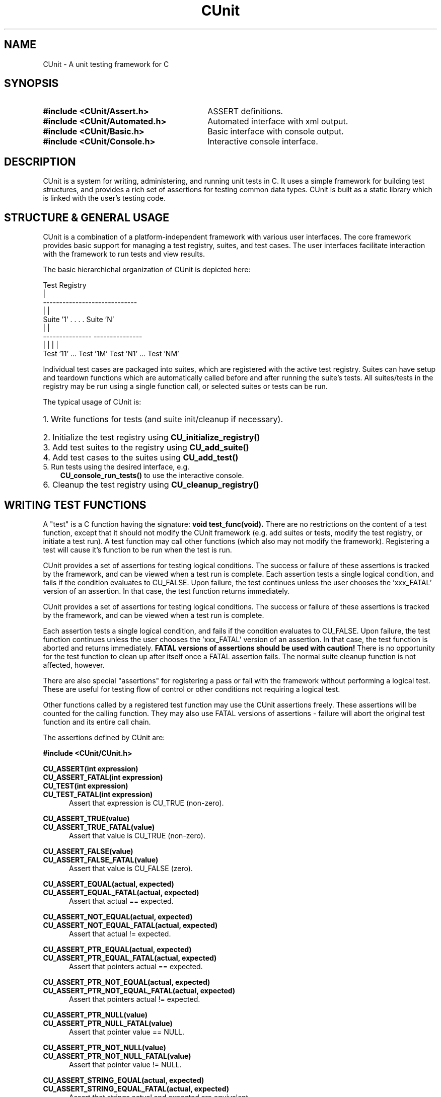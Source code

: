 .TH CUnit 3 "August 2004" "CUnit-2.0-1" "CUnit Programmer's Manual"

.SH NAME
CUnit - A unit testing framework for C

.SH SYNOPSIS
.PD 0.4v
.TP 30
.B #include <CUnit/Assert.h>
ASSERT definitions.
.TP 30
.B #include <CUnit/Automated.h>
Automated interface with xml output.
.TP 30
.B #include <CUnit/Basic.h>
Basic interface with console output.
.TP 30
.B #include <CUnit/Console.h>
Interactive console interface.
.PD 2v

.SH DESCRIPTION
CUnit is a system for writing, administering, and running unit tests in C.
It uses a simple framework for building test structures, and provides a
rich set of assertions for testing common data types.  CUnit is built as
a static library which is linked with the user's testing code.

.SH "STRUCTURE & GENERAL USAGE"
CUnit is a combination of a platform-independent framework with various
user interfaces. The core framework provides basic support for managing
a test registry, suites, and test cases. The user interfaces facilitate
interaction with the framework to run tests and view results.
.P
The basic hierarchichal organization of CUnit is depicted here:
.P
.br
                  Test Registry
                        |
           -----------------------------
           |                           |
        Suite '1'      . . . .      Suite 'N'
           |                           |
     ---------------             ---------------
     |             |             |             |
  Test '11' ... Test '1M'     Test 'N1' ... Test 'NM'
.br
.P
Individual test cases are packaged into suites, which are registered
with the active test registry.  Suites can have setup and teardown
functions which are automatically called before and after running the
suite's tests. All suites/tests in the registry may be run using a
single function call, or selected suites or tests can be run.
.P
The typical usage of CUnit is:
.HP 3
.PD 0.2v
1. Write functions for tests (and suite init/cleanup if necessary).
.HP 3
2. Initialize the test registry using
.B CU_initialize_registry()
.HP 3
3. Add test suites to the registry using
.B CU_add_suite()
.HP 3
4. Add test cases to the suites using
.B CU_add_test()
.TP 3
5. Run tests using the desired interface, e.g.
.B CU_console_run_tests()
to use the interactive console.
.HP 3
6. Cleanup the test registry using
.B CU_cleanup_registry()
.PD 2v

.SH "WRITING TEST FUNCTIONS"
A "test" is a C function having the signature:
.B "void test_func(void)."
There are no restrictions on the content of a test function, except
that it should not modify the CUnit framework (e.g. add suites or tests,
modify the test registry, or initiate a test run).  A test function may
call other functions (which also may not modify the framework).
Registering a test will cause it's function to be run when the
test is run.
.P
CUnit provides a set of assertions for testing logical conditions.  The
success or failure of these assertions is tracked by the framework,
and can be viewed when a test run is complete.  Each assertion tests a
single logical condition, and fails if the condition evaluates to CU_FALSE.
Upon failure, the test continues unless the user chooses the 'xxx_FATAL'
version of an assertion.  In that case, the test function returns
immediately.

CUnit provides a set of assertions for testing logical conditions.  The
success or failure of these assertions is tracked by the framework,
and can be viewed when a test run is complete.
.P
Each assertion tests a single logical condition, and fails if the
condition evaluates to CU_FALSE.  Upon failure, the test function
continues unless the user chooses the 'xxx_FATAL' version of an
assertion.  In that case, the test function is aborted and returns
immediately.
.B "FATAL versions of assertions should be used with caution!"
There is no opportunity for the test function to clean up after
itself once a FATAL assertion fails.  The normal suite cleanup
function is not affected, however.
.P
There are also special "assertions" for registering a pass or fail with
the framework without performing a logical test.  These are useful for
testing flow of control or other conditions not requiring a logical test.
.P
Other functions called by a registered test function may use the CUnit
assertions freely.  These assertions will be counted for the calling
function.  They may also use FATAL versions of assertions - failure
will abort the original test function and its entire call chain.
.P
The assertions defined by CUnit are:
.P
.B #include <CUnit/CUnit.h>

.P
.B CU_ASSERT(int expression)
.br
.B CU_ASSERT_FATAL(int expression)
.br
.B CU_TEST(int expression)
.br
.B CU_TEST_FATAL(int expression)
.RS 5
Assert that expression is CU_TRUE (non-zero).
.RE

.P
.B CU_ASSERT_TRUE(value)
.br
.B CU_ASSERT_TRUE_FATAL(value)
.RS 5
Assert that value is CU_TRUE (non-zero).
.RE

.P
.B CU_ASSERT_FALSE(value)
.br
.B CU_ASSERT_FALSE_FATAL(value)
.RS 5
Assert that value is CU_FALSE (zero).
.RE

.P
.B CU_ASSERT_EQUAL(actual, expected)
.br
.B CU_ASSERT_EQUAL_FATAL(actual, expected)
.RS 5
Assert that actual == expected.
.RE

.P
.B CU_ASSERT_NOT_EQUAL(actual, expected)
.br
.B CU_ASSERT_NOT_EQUAL_FATAL(actual, expected)
.RS 5
Assert that actual != expected.
.RE

.P
.B CU_ASSERT_PTR_EQUAL(actual, expected)
.br
.B CU_ASSERT_PTR_EQUAL_FATAL(actual, expected)
.RS 5
Assert that pointers actual == expected.
.RE

.P
.B CU_ASSERT_PTR_NOT_EQUAL(actual, expected)
.br
.B CU_ASSERT_PTR_NOT_EQUAL_FATAL(actual, expected)
.RS 5
Assert that pointers actual != expected.
.RE

.P
.B CU_ASSERT_PTR_NULL(value)
.br
.B CU_ASSERT_PTR_NULL_FATAL(value)
.RS 5
Assert that pointer value == NULL.
.RE

.P
.B CU_ASSERT_PTR_NOT_NULL(value)
.br
.B CU_ASSERT_PTR_NOT_NULL_FATAL(value)
.RS 5
Assert that pointer value != NULL.
.RE

.P
.B CU_ASSERT_STRING_EQUAL(actual, expected)
.br
.B CU_ASSERT_STRING_EQUAL_FATAL(actual, expected)
.RS 5
Assert that strings actual and expected are equivalent.
.RE

.P
.B CU_ASSERT_STRING_NOT_EQUAL(actual, expected)
.br
.B CU_ASSERT_STRING_NOT_EQUAL_FATAL(actual, expected)
.RS 5
Assert that strings actual and expected differ.
.RE

.P
.B CU_ASSERT_NSTRING_EQUAL(actual, expected, count)
.br
.B CU_ASSERT_NSTRING_EQUAL_FATAL(actual, expected, count)
.RS 5
Assert that 1st count chars of actual and expected are the same.
.RE

.P
.B CU_ASSERT_NSTRING_NOT_EQUAL(actual, expected, count)
.br
.B CU_ASSERT_NSTRING_NOT_EQUAL_FATAL(actual, expected, count)
.RS 5
Assert that 1st count chars of actual and expected differ.
.RE

.P
.B CU_ASSERT_DOUBLE_EQUAL(actual, expected, granularity)
.br
.B CU_ASSERT_DOUBLE_EQUAL_FATAL(actual, expected, granularity)
.RS 5
Assert that |actual - expected| <= |granularity|.
.br
Math library must be linked in for this assertion.
.RE

.P
.B CU_ASSERT_DOUBLE_NOT_EQUAL(actual, expected, granularity)
.br
.B CU_ASSERT_DOUBLE_NOT_EQUAL_FATAL(actual, expected, granularity)
.RS 5
Assert that |actual - expected| > |granularity|.
.br
Math library must be linked in for this assertion.
.RE

.P
.B CU_PASS(message)
.RS 5
Register a success without performing a logical test.
.RE

.P
.B CU_FAIL(message)
.br
.B CU_FAIL_FATAL(message)
.RS 5
Register a failure without performing a logical test.
.RE

.SH "THE TEST REGISTRY"
The test registry is the repository for suites and associated tests.
The user normally only needs to initialize the registry before use and
clean up afterwards.  However, other functions are provided to
manipulate the registry when necessary.
.P
The main functions needed by clients are:
.P
.B #include <CUnit/TestDB.h>
(included automatically by <CUnit/CUnit.h>)
.TP 5
.B "CU_ErrorCode CU_initialize_registry(void)"
Initializes the framework.  This function should be called before any
other CUnit functions.  Failure to do so will likely result in a crash.
An error status code is returned:
.RS 5
.TP 15
CUE_SUCCESS
if initialization is successful.
.TP 15
CUE_NOMEMORY
if memory allocation failed.
.RE

.TP 5
.B "CU_BOOL CU_registry_initialized(void)"
Checks whether the framework has been initialized.  This may be useful if
the registry setup is distributed over multiple files that need to make
sure the registry is ready for test registration.

.TP 5
.B "void CU_cleanup_registry(void)"
Cleans up and releases memory used by the framework.  No CUnit functions
(other than
.B CU_initialize_registry()
) should be called after this function.  Failure to call
.B CU_cleanup_registry()
will result in memory leaks.  Note also that this function will destroy
all suites (and associated tests) in the registry.
.P
Other registry functions are primarily for internal and testing purposes.
However, general users may find use for them and should be aware of them.
These include:
.TP 5
.B "CU_pTestRegistry CU_get_registry(void)"
Retrieve a pointer to the active test registry.  The registry is a
variable of data type CU_Testregistry (declared in <CUnit/TestDB.h>).
Note that the returned pointer will be invalidated by a call to
.B CU_cleanup_registry()
or
.B CU_initialize_registry()
\.

.TP 5
.B "CU_pTestRegistry CU_set_registry(CU_pTestRegistry pTestRegistry)"
Replace the active registry with the specified one.  A pointer to the
previous registry is returned.
.B "It is the caller's responsibility to destroy the old registry."
This can be accomplished using
.B CU_destroy_existing_registry()
on the returned pointer.  Alternatively, the old registry can be
set as the active one.  A subsequent call to
.B CU_cleanup_registry()
will then destroy it automatically.  Care should be taken not to
explicitly destroy a registry that is set as the active one.  This
will result in multiple frees of the same memory and a likely crash.
.TP 5
.B "CU_pTestRegistry CU_create_new_registry(void)"
Create a new registry and return a pointer to it.  The new registry
will not contain any suites or tests.  It is the caller's
responsibility to destroy the new registry by one of the mechanisms
described previously.
.TP 5
.B "void CU_destroy_existing_registry(CU_pTestRegistry* ppRegistry)"
Destroy the specified test registry, including any registered
suites.  This function should not be called for a registry which is
set as the active test registry.  This will result in a multiple
free of the same memory when
.B CU_cleanup_registry()
is called.  ppRegistry may not be NULL, but the pointer it points to
may be.  Note that *ppRegistry will be NULL on return.

.SH "MANAGING TESTS AND SUITES"
In order for a test to be run by CUnit, it must be added to a
test collection (suite) which is registered with the test registry.
.SS "Adding Suites to the Registry"
The first step in setting up a test system is creating and
registering one or more test collections (suites).  Each suite has
a name which may be used to reference the suite.  Therefore, it is
recommended (but not required) that each registered suite have a
unique name.  The current implementation does not support the
creation of suites independent of the test registry.  Suites are
simultaneously created and added to the active registry as follows.
.P
.B #include <CUnit/TestDB.h>
(included automatically by <CUnit/CUnit.h>)
.TP 5
.B "CU_pSuite CU_add_suite(const char* strName, CU_InitializeFunc pInit,
CU_CleanupFunc pClean)"
This creates and registers a new suite having the specified name,
initialization function, and cleanup function.  A pointer to the new
suite is returned for use in adding tests to the suite.  This pointer
will be NULL if a fatal error occurs.  In addition, the framework error
status is set as follows:
.RS 5
.TP 18
CUE_SUCCESS
The suite was successfully created and registered.
.TP 18
CUE_NOREGISTRY
Error: Test Registry is not initialized.
.TP 18
CUE_NO_SUITENAME
Error: Suite name is not specified or NULL.
.TP 18
CUE_DUP_SUITE
Warning: The registry already has a suite with this name.
.TP 18
CUE_NOMEMORY
Error: Memory allocation failed.
.RE
.IP "" 5
The initialization and cleanup functions are optional.  Both are C
functions having the signature
.B "int func_name(void)."
These functions can perform setup and teardown operations needed to
support the suite's tests.  They are called before and after the suite's
tests are run, even if only 1 of the suite's tests is run.  They take no
arguments, and should return NULL if they complete successfully (non-NULL
otherwise).  If either function is not required for a particular suite,
pass NULL to
.B CU_add_suite().

.SS "Adding Tests to Suites"
Tests are created and added to suites.  Each test has a name which may be
used to reference the test later.  Therefore, it is recommended (but not
required) that the name be unique among all tests added to a single suite.
The current implementation does not support the creation of tests
independent of registered suites.  Tests are simultaneously created and
added to a suite as follows.
.P
.B #include <CUnit/TestDB.h>
(included automatically by <CUnit/CUnit.h>)
.TP 5
.B "CU_pTest  CU_add_test(CU_pSuite pSuite, const char* strName, CU_TestFunc
pTestFunc)"
This creates a new test having the specified name and test function, and
adds it to the indicated suite.  The suite should have been previously
created using
.B CU_add_suite().
A pointer to the new test is returned, which will be NULL if a fatal error
occurred.  In addition, the framework error status is set as follows:
.RS 5
.TP 18
CUE_SUCCESS
The test was successfully created and added.
.TP 18
CUE_NOREGISTRY
Error: Test Registry is not initialized.
.TP 18
CUE_NOSUITE
Error: Specified suite is NULL or invalid.
.TP 18
CUE_NO_TESTNAME
Error: Test name is not specified or NULL.
.TP 18
CUE_NOTEST
Error: Test function is not specified or NULL.
.TP 18
CUE_DUP_TEST
Warning: The suite already has a test with this name.
.TP 18
CUE_NOMEMORY
Error: Memory allocation failed.

.SS Activation of Suites and Tests
A suite or test must be active to be executed during a test run
(all suites and tests are active by default upon creation).  The active
state of a suite or test is available as pSuite->fActive and pTest->fActive,
respectively.  The flag will be CU_TRUE when the entity is active, CU_FALSE
otherwise.  Use the following functions to selectively deactivate suites and
tests to choose subsets of tests to run dynamically.  Note that it is a
framework error to deactivate a test or suite and then specifically request
that it be run.
.P
.B #include <CUnit/TestDB.h>
(included automatically by <CUnit/CUnit.h>)
.TP 5
.B "CU_ErrorCode CU_set_suite_active(CU_pSuite pSuite, CU_BOOL fNewActive)"
.TP 5
.B "CU_ErrorCode CU_set_test_active(CU_pTest pTest, CU_BOOL fNewActive)"
Pass CU_TRUE to these functions to activate a suite/test, CU_FALSE to
deactivate it.  These functions return CUE_NOSUITE and CUE_NOTEST, respectively,
if the specified suite or test is NULL.

.SS Modifying Other Attributes of Suites and Tests
Normally the attributes of suites and tests are set at creation time.  In some
cases, a client may wish to manipulate these to modify the test structure
dynamically.  The following functions are provided for this purpose, and should
be used instead of directly setting the value of the data structure members.  All
return CUE_SUCCESS on success, and the indicated error code on failure.
.P
.TP5
.B "CU_ErrorCode CU_set_suite_name(CU_pSuite pSuite, const char *strNewName)"
.TP 5
.B "CU_ErrorCode CU_set_test_name(CU_pTest pTest, const char *strNewName)"
These functions change the name of registered suites and tests.  The current names
are available as the
.B pSuite->pName</I>
and
.BpTest->pName
data structure members.  If the suite or test is NULL, then CUE_NOSUITE or CUE_NOTEST
is returned, respectively.  If strNewName is NULL, then CUE_NO_SUITENAME or
CUE_NO_TESTNAME is returned, respectively.
.P
.TP 5
.B "CU_ErrorCode CU_set_suite_initfunc(CU_pSuite pSuite, CU_InitializeFunc pNewInit)"
.TP 5
.B "CU_ErrorCode CU_set_suite_cleanupfunc(CU_pSuite pSuite, CU_CleanupFunc pNewClean)"
These functions change the initialization and cleanup functions for a registered suite.
The current functions are available as the
.B pSuite->pInitializeFunc
and
.B pSuite->pCleanupFunc
data structure members.  If the suite is NULL then CUE_NOSUITE is returned.
.P
.TP 5
.B "CU_ErrorCode CU_set_test_func(CU_pTest pTest, CU_TestFunc pNewFunc)"
This function changes the test function for a registered test.  The current test
function is available as the
.B pTest->pTestFunc</I>
data structure member.  If either pTest or pNewFunc is NULL, then CUE_NOTEST
is returned.

.SS Lookup of Individual Suites and Tests
In most cases, clients will have references to registered suites and tests as
pointers returned from
.B CU_add_suite()
and
.B CU_add_test().
Occassionally, a client may need to be able to retrieve a reference to a suite or test.
The following functions are provided to assist clients with this when the client has
some information about the entity (name or order of registration).  In cases where
nothing is known about the suite or test, the client will need to iterate the internal
data structures to enumerate the suites and tests.  This is not directly supported in
the client API.
.P
.TP5
.B "CU_pSuite CU_get_suite(const char* strName)"
.TP5
.B "CU_pSuite CU_get_suite_at_pos(unsigned int pos)"
.TP5
.B "unsigned int CU_get_suite_pos(CU_pSuite pSuite)"
.TP5
.B "unsigned int CU_get_suite_pos_by_name(const char* strName)"
</P>
These functions facilitate lookup of suites registered in the active test registry.
The first 2 functions allow lookup of the suite by name or position and return NULL
if the suite cannot be found.  The position is a 1-based index in the range
[1 ..
.B CU_get_registry()
->uiNumberOfSuites].  This may be helpful when suites having duplicate names are
registered, in which case lookup by name can only retrieve the 1st suite having that
name.  The second 2 functions help the client identify the position of a registered suite.
These return 0 if the suite cannot be found.  In addition, all these functions set the
CUnit error state to CUE_NOREGISTRY> if the registry is not initialized.  As appropriate,
CUE_NO_SUITENAME is set if strName is NULL, and CUE_NOSUITE is set if pSuite is NULL.
.P
.TP5
.B "CU_pTest CU_get_test(CU_pSuite pSuite, const char *strName)"
.TP5
.B "CU_pTest CU_get_test_at_pos<(CU_pSuite pSuite, unsigned int pos)"
.TP5
.B "unsigned int CU_get_test_pos<(CU_pSuite pSuite, CU_pTest pTest)"
.TP5
.B "unsigned int CU_get_test_pos_by_name(CU_pSuite pSuite, const char *strName)"
These functions facilitate lookup of tests registered in suites.  The first
2 functions allow lookup of the test by name or position and return NULL if the
test cannot found.  The position is a 1-based index in the range
[1 .. pSuite->uiNumberOfSuites].  This may be helpful when tests having duplicate names
are registered, in which case lookup by name can only retrieve the 1st test having that
name.  The second 2 functions help the client identify the position of a test in a suite.
These return 0 if the test cannot be found.  In addition, all these functions set the
CUnit error state to CUE_NOREGISTRY if the registry is not initialized, and to CUE_NOSUITE
if pSuite is NULL.  As appropriate, CUE_NO_TESTNAME is set if strName is NULL, and
CUE_NOTEST is set if pTest is NULL.

.SH "RUNNING TESTS"
CUnit supports running all tests in all registered suites, but individual
tests or suites can also be run.  During each run, the framework keeps track
of the number of suites, tests, and assertions run, passed, and failed.
Note that the previous results are cleared each time a test run is initiated
(even if it fails).
.P
While CUnit provides primitive functions for running suites and tests, most
users will want to use one of the user interfaces.  These interfaces handle
the details of interaction with the framework and provide output of test
details and results for the user.  For more about the primitive functions, see
.B <CUnit/testRun.h>.

.SS "Test Results"
The interfaces present results of test runs, but client code may sometimes need
to access the results directly.  These results include various run counts, as
well as a linked list of failure records holding the failure details.  Test
results must be retrieved before attempting to run other tests, which
resets the result information.  Functions for accessing the test results are:
.P
.B #include <CUnit/TestRun.h>
(included automatically by <CUnit/CUnit.h>)
.TP 5
.B "unsigned int CU_get_number_of_suites_run(void)'
Retrieve the number of suites run.  Suite having initialization functions
which fail are not run.  To get the total number of registered suites, use
.B "CU_get_registry()->uiNumberOfSuites."
.TP 5
.B "unsigned int CU_get_number_of_suites_failed(void)"
Retrieve the number of suites which had initialization or cleanup
functions which failed (returned non-NULL).
.TP 5
.B "unsigned int CU_get_number_of_tests_run(void)"
Retrieve the number of tests run.  Tests in suites having initialization
functions which fail are not run.  To get the total number of registered tests
, use
.B "CU_get_registry()->uiNumberOfTests."
.TP 5
.B "unsigned int CU_get_number_of_tests_failed(void)"
Retrieve the number of tests which contained at least 1 failed assertion.
.TP 5
.B "unsigned int CU_get_number_of_asserts(void)"
Retrieve the number of CUnit assertions made during the test run.
.TP 5
.B "unsigned int CU_get_number_of_successes(void)"
Retrieve the number of assertions which passed.
.TP 5
.B "unsigned int CU_get_number_of_failures(void)"
Retrieve the number of assertions which failed.
.TP 5
.B "const CU_pRunSummary CU_get_run_summary(void)"
Retrieve a
.B CU_RunSummary
containing all the run count information.  This data structure is
declared in
.B <CUnit/TestRun.h>
and includes the (self-explanatory)
.I "unsigned int"
fields nSuitesRun, nSuitesFailed, nTestsRun, nTestsFailed, nAsserts,
and nAssertsFailed.
.TP 5
.B "const CU_pFailureRecord CU_get_failure_list(void)"
Retrieve the head of the linked list of failure records for the last
run.  Each assertion failure or suite init/cleanup function failure
is registered in a new
.B CU_FailureRecord
in the linked list.  This data structure is declared in
.B <CUnit/TestRun.h>
and includes the following fields:
.br
.RS 10
.B "unsigned int uiLineNumber"
.br
.B "char*        strFileName"
.br
.B "char*        strCondition"
.br
.B "CU_pTest     pTest"
.br
.B "CU_pSuite    pSuite"
.RE

.SS "Automated Interface"
The automated interface is non-interactive.  The current implementation only
supports running all registered suites.  Results are output to an xml file to
be viewed by appropriate external tools.  Registered tests can also be listed
to an xml file for viewing.  The following public functions are available:
.P
.B #include <CUnit/Automated.h>
.TP 5
.B "void CU_automated_run_tests(void)"
Run all tests in all registered (and active) suites.
Results are output to a file named
.I "ROOT-Results.xml."
The filename 'ROOT' is set using
.B CU_set_output_filename(),
or else the default 'CUnitAutomated' is used.  This means that the same
filename is used each run (and the results file overwritten) if the user
does not explicitly set the 'ROOT' for each run.
.TP 5
.B "CU_ErrorCode CU_list_tests_to_file(void)"
Lists the registered suites and associated tests to file.  The listing file is
named
.I "ROOT-Listing.xml."
The filename 'ROOT' is set using
.B CU_set_output_filename(),
or else the default 'CUnitAutomated' is used.  This means that the same
filename
is used each run (and the listing file overwritten) if the user does not
explicitly set the 'ROOT' for each run.
.TP 5
.B "void CU_set_output_filename(const char* szFilenameRoot)"
Set the filename root to use for automated results and listing files.

.SS "Basic Interface (non-interactive)"
The basic interface is also non-interactive, with results output to stdout.
This interface supports running individual suites or tests, and allows
client code to control the type of output displayed during each run.  This
interface provides the most flexibility to clients desiring simplified access
to the CUnit API.  The following public functions are provided:
.P
.B #include <CUnit/Basic.h>
.TP 5
.B "CU_ErrorCode CU_basic_run_tests(void)"
Run all tests in all registered suites.  Only the active suites are run, and it
is not considered an error if inactive suites are encountered and skipped.
Returns the 1st error code occurring during the test run.  The type of output
is controlled by the current run mode, which can be set using
.B CU_basic_set_mode().
.TP 5
.B "CU_ErrorCode CU_basic_run_suite(CU_pSuite pSuite)"
Run all tests in single specified suite.  Returns the 1st error code occurring
during the test run.
.B CU_basic_run_suite()
itself generates CUE_NOSUITE if pSuite is NULL, and CUE_SUITE_INACTIVE if
the requested suite is not active.  The type of output is controlled by the
current run mode.
.TP 5
.B "CU_ErrorCode CU_basic_run_test(CU_pSuite pSuite, CU_pTest pTest)"
Run a single test in a specified suite.  Returns the 1st error code occurring
during the test run.
.B BU_basic_run_test()
itself generates CUE_NOSUITE of pSuite is NULL; CUE_NOTEST if pTest is NULL;
CUE_SUITE_INACTIVE if pSuite is not active for execution, CUE_TEST_NOT_IN_SUITE
if pTest is not a registered member of pSuite, and CUE_TEST_INACTIVE if pTest is
not active for execution. The type of output is controlled by the current run mode.
.TP 5
.B "void CU_basic_set_mode(CU_BasicRunMode mode)"
Set the basic run mode, which controls the output during the run.  Choices are:
.RS 10
.TP 15
CU_BRM_NORMAL
Failures and run summary are printed.
.PD 0.4v
.TP 15
CU_BRM_SILENT
No output is printed except error messages.
.TP 15
CU_BRM_VERBOSE
Maximum output of run details.
.RE
.PD 2v
.TP 5
.B "CU_BasicRunMode CU_basic_get_mode(void)"
Retrieve the current basic run mode code.
.TP 5
.B "void CU_basic_show_failures(CU_pFailureRecord pFailure)"
Prints a summary of all failures to stdout.  Does not depend on the run mode.

.SS "Interactive Console Interface"
The console interface is interactive.  All the client needs to do is initiate
the
console session, and the user controls the test run interactively.  This
include
selection & running of suites and tests, and viewing test results.
.P
.B #include <CUnit/Console.h>
.TP 5
.B "void CU_console_run_tests(void)"
Initiate an interactive test run in the console.

.SH ERROR HANDLING
.SS CUnit Error Status Codes
Many CUnit functions set a framework error code when an exception occurs.
The error codes are an
.I enum
named
.B CU_ErrorCode
declared in header file
.B <CUnit/CUError.h>
(included automatically by
.B <CUnit/CUnit.h>
).  The following functions are provided for retrieving the framework
error status:
.P
.B #include <CUnit/CUError.h>
(included automatically by <CUnit/CUnit.h>)
.TP 5
.B "CU_ErrorCode CU_get_error(void)"
Returns the framework error status code.
.TP 5
.B "const char* CU_get_error_msg(void)"
Returns a message for the current error code.

.SS Error Actions
By default, CUnit continues running tests when a framework error occurs.
In this context, failed assertions are not considered "framework errors".
All other error conditions including suite initialization or cleanup failures,
inactive suites or tests which are run explicitly, etc. are included.
This 'error action' can be changed by the user if desired.  The following
functions are provided:
.P
.B #include <CUnit/CUError.h>
(included automatically by <CUnit/CUnit.h>)
.TP 5
.B "void CU_set_error_action(CU_ErrorAction action)"
Set the framework error action.
.TP 5
.B "CU_ErrorAction CU_get_error_action(void)"
Retrieve the current error action.
.P
The error actions are defined in
.B "enum CU_ErrorAction"
in header file
.B <CUnit/CUError.h>
(included automatically by
.B <CUnit/CUnit.h>
) as follows:
.RS 5
.TP 15
CUEA_IGNORE
Continue test runs on framework errors (default).
.PD 0.4v
.TP 15
CUEA_FAIL
Stop test runs on a framework error.
.TP 15
CUEA_ABORT
Exit the application on a framework error.
.PD 2v
.RE

.SH AUTHORS
Anil Kumar     <anilsaharan@users.sourceforge.net>
.br
Jerry St.Clair <jds2@users.sourceforge.net>

.SH WEBSITE
http://cunit.sourceforge.net

